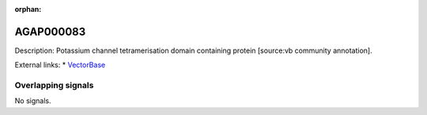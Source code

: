 :orphan:

AGAP000083
=============





Description: Potassium channel tetramerisation domain containing protein [source:vb community annotation].

External links:
* `VectorBase <https://www.vectorbase.org/Anopheles_gambiae/Gene/Summary?g=AGAP000083>`_

Overlapping signals
-------------------



No signals.


